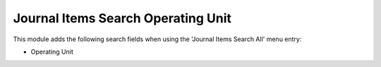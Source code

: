 Journal Items Search Operating Unit
===================================

This module adds the following search fields when using the 'Journal Items Search All' menu entry:

- Operating Unit
